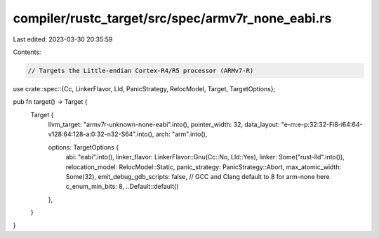 compiler/rustc_target/src/spec/armv7r_none_eabi.rs
==================================================

Last edited: 2023-03-30 20:35:59

Contents:

.. code-block:: rs

    // Targets the Little-endian Cortex-R4/R5 processor (ARMv7-R)

use crate::spec::{Cc, LinkerFlavor, Lld, PanicStrategy, RelocModel, Target, TargetOptions};

pub fn target() -> Target {
    Target {
        llvm_target: "armv7r-unknown-none-eabi".into(),
        pointer_width: 32,
        data_layout: "e-m:e-p:32:32-Fi8-i64:64-v128:64:128-a:0:32-n32-S64".into(),
        arch: "arm".into(),

        options: TargetOptions {
            abi: "eabi".into(),
            linker_flavor: LinkerFlavor::Gnu(Cc::No, Lld::Yes),
            linker: Some("rust-lld".into()),
            relocation_model: RelocModel::Static,
            panic_strategy: PanicStrategy::Abort,
            max_atomic_width: Some(32),
            emit_debug_gdb_scripts: false,
            // GCC and Clang default to 8 for arm-none here
            c_enum_min_bits: 8,
            ..Default::default()
        },
    }
}


